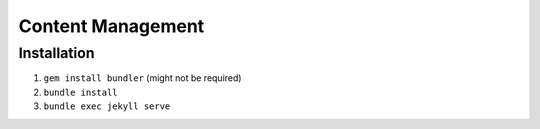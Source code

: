 ##################
Content Management
##################

Installation
============

#. ``gem install bundler`` (might not be required)
#. ``bundle install``
#. ``bundle exec jekyll serve``
